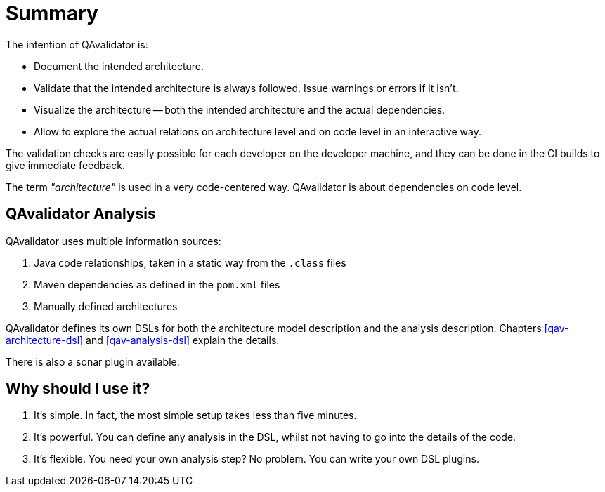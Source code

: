 
= Summary

The intention of QAvalidator is:

* Document the intended architecture.
* Validate that the intended architecture is always followed.
  Issue warnings or errors if it isn't.
* Visualize the architecture -- both the intended architecture and the actual dependencies.
* Allow to explore the actual relations on architecture level and on code level in an interactive way.

The validation checks are easily possible for each developer on the developer machine, and they can be done in
the CI builds to give immediate feedback.

The term _"architecture"_ is used in a very code-centered way. QAvalidator is about dependencies on code level.

== QAvalidator Analysis

QAvalidator uses multiple information sources:

1. Java code relationships, taken in a static way from the `.class` files
2. Maven dependencies as defined in the `pom.xml` files
3. Manually defined architectures

QAvalidator defines its own DSLs for both the architecture model description and the analysis description.
Chapters <<qav-architecture-dsl>> and <<qav-analysis-dsl>> explain the details.

There is also a sonar plugin available.


== Why should I use it?

1. It's simple. In fact, the most simple setup takes less than five minutes.
2. It's powerful. You can define any analysis in the DSL, whilst not having to go into the details of the code.
3. It's flexible. You need your own analysis step? No problem. You can write your own DSL plugins.

